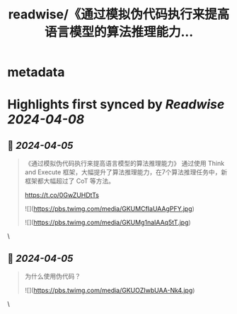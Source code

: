 :PROPERTIES:
:title: readwise/《通过模拟伪代码执行来提高语言模型的算法推理能力...
:END:


* metadata
:PROPERTIES:
:author: [[oran_ge on Twitter]]
:full-title: "《通过模拟伪代码执行来提高语言模型的算法推理能力..."
:category: [[tweets]]
:url: https://twitter.com/oran_ge/status/1775839834558587172
:image-url: https://pbs.twimg.com/profile_images/1760074488073629696/ceSsuVCY.png
:END:

* Highlights first synced by [[Readwise]] [[2024-04-08]]
** 📌 [[2024-04-05]]
#+BEGIN_QUOTE
《通过模拟伪代码执行来提高语言模型的算法推理能力》
通过使用 Think and Execute 框架，大幅提升了算法推理能力，在7个算法推理任务中，新框架都大幅超过了 CoT 等方法。

https://t.co/0GwZUHDtTs 

![](https://pbs.twimg.com/media/GKUMCfIaUAAgPFY.jpg) 

![](https://pbs.twimg.com/media/GKUMg1naIAAq5tT.jpg) 
#+END_QUOTE\
** 📌 [[2024-04-05]]
#+BEGIN_QUOTE
为什么使用伪代码？ 

![](https://pbs.twimg.com/media/GKUOZIwbUAA-Nk4.jpg) 
#+END_QUOTE\